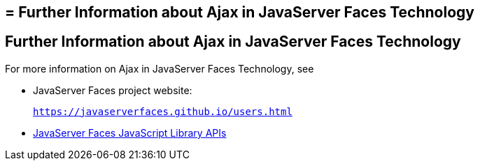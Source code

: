 ## = Further Information about Ajax in JavaServer Faces Technology


[[GKSDK]][[further-information-about-ajax-in-javaserver-faces-technology]]

Further Information about Ajax in JavaServer Faces Technology
-------------------------------------------------------------

For more information on Ajax in JavaServer Faces Technology, see

* JavaServer Faces project website:
+
`https://javaserverfaces.github.io/users.html`
* link:../javaserver-faces-2-2/jsdocs/symbols/jsf.ajax.html[JavaServer
Faces JavaScript Library APIs]
